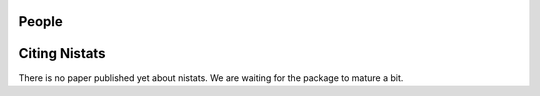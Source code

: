 .. -*- mode: rst -*-

People
------


.. _citing:

Citing Nistats
------------------------

There is no paper published yet about nistats. We are waiting for the package to mature a bit.

